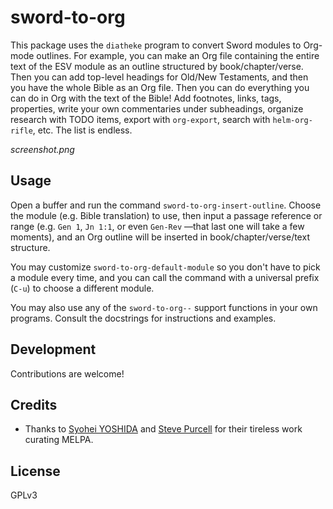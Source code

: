 * sword-to-org

This package uses the =diatheke= program to convert Sword modules to Org-mode outlines.  For example, you can make an Org file containing the entire text of the ESV module as an outline structured by book/chapter/verse.  Then you can add top-level headings for Old/New Testaments, and then you have the whole Bible as an Org file.  Then you can do everything you can do in Org with the text of the Bible!  Add footnotes, links, tags, properties, write your own commentaries under subheadings, organize research with TODO items, export with =org-export=, search with =helm-org-rifle=, etc.  The list is endless.

[[screenshot.png]]

** Usage

Open a buffer and run the command =sword-to-org-insert-outline=.  Choose the module (e.g. Bible translation) to use, then input a passage reference or range (e.g. ~Gen 1~, ~Jn 1:1~, or even ~Gen-Rev~ —that last one will take a few moments), and an Org outline will be inserted in book/chapter/verse/text structure.

You may customize =sword-to-org-default-module= so you don't have to pick a module every time, and you can call the command with a universal prefix (=C-u=) to choose a different module.

You may also use any of the =sword-to-org--= support functions in your own programs.  Consult the docstrings for instructions and examples.

** Development

Contributions are welcome!

** Credits

+  Thanks to [[https://github.com/syohex][Syohei YOSHIDA]] and [[https://github.com/purcell][Steve Purcell]] for their tireless work curating MELPA.

** License

GPLv3
